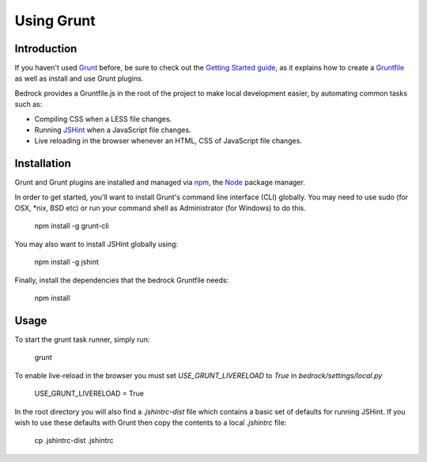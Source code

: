 .. This Source Code Form is subject to the terms of the Mozilla Public
.. License, v. 2.0. If a copy of the MPL was not distributed with this
.. file, You can obtain one at http://mozilla.org/MPL/2.0/.

.. _grunt:

===========
Using Grunt
===========

Introduction
------------

If you haven't used `Grunt <http://gruntjs.com/>`_ before, be sure to check
out the `Getting Started guide <http://gruntjs.com/getting-started>`_, as
it explains how to create a `Gruntfile <http://gruntjs.com/sample-gruntfile>`_
as well as install and use Grunt plugins.

Bedrock provides a Gruntfile.js in the root of the project to make local
development easier, by automating common tasks such as:

* Compiling CSS when a LESS file changes.
* Running `JSHint <http://www.jshint.com/>`_ when a JavaScript file changes.
* Live reloading in the browser whenever an HTML, CSS of JavaScript file changes.


Installation
------------

Grunt and Grunt plugins are installed and managed via `npm <https://npmjs.org/>`_,
the `Node <http://nodejs.org/>`_ package manager.

In order to get started, you'll want to install Grunt's command line interface
(CLI) globally. You may need to use sudo (for OSX, *nix, BSD etc) or run your
command shell as Administrator (for Windows) to do this.

    npm install -g grunt-cli

You may also want to install JSHint globally using:

    npm install -g jshint

Finally, install the dependencies that the bedrock Gruntfile needs:

    npm install


Usage
-----

To start the grunt task runner, simply run:

    grunt

To enable live-reload in the browser you must set `USE_GRUNT_LIVERELOAD` to
`True` in `bedrock/settings/local.py`

    USE_GRUNT_LIVERELOAD = True

In the root directory you will also find a `.jshintrc-dist` file which contains
a basic set of defaults for running JSHint. If you wish to use these defaults
with Grunt then copy the contents to a local `.jshintrc` file:

	cp .jshintrc-dist .jshintrc


